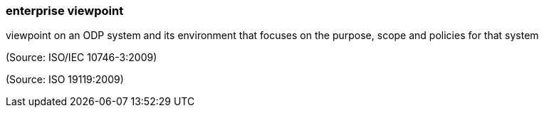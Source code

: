 === enterprise viewpoint

viewpoint on an ODP system and its environment that focuses on the purpose, scope and policies for that system

(Source: ISO/IEC 10746-3:2009)

(Source: ISO 19119:2009)

